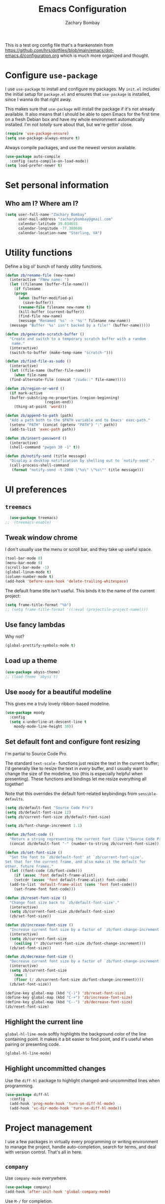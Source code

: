 #+TITLE: Emacs Configuration
#+AUTHOR: Zachary Bombay
#+EMAIL: zacharybombay@gmail.com
#+OPTIONS: toc:nil num:nil
This is a test org config file that's a frankenstein from
 https://github.com/hrs/dotfiles/blob/main/emacs/dot-emacs.d/configuration.org
which is much more organized and thought.

* Configure =use-package=

I use =use-package= to install and configure my packages. My =init.el= includes
the initial setup for =package.el= and ensures that =use-package= is installed,
since I wanna do that right away.

This makes sure that =use-package= will install the package if it's not already
available. It also means that I should be able to open Emacs for the first time
on a fresh Debian box and have my whole environment automatically installed. I'm
not /totally/ sure about that, but we're gettin' close.

#+begin_src emacs-lisp
  (require 'use-package-ensure)
  (setq use-package-always-ensure t)
#+end_src

Always compile packages, and use the newest version available.

#+begin_src emacs-lisp
  (use-package auto-compile
    :config (auto-compile-on-load-mode))
  (setq load-prefer-newer t)
#+end_src

* Set personal information

** Who am I? Where am I?

#+begin_src emacs-lisp
  (setq user-full-name "Zachary Bombay"
        user-mail-address "zacharybombay@gmail.com"
        calendar-latitude 39.034655
        calendar-longitude -77.380606
        calendar-location-name "Sterling, VA")
#+end_src

# * Add =resources= to =load-path=

# #+begin_src emacs-lisp
#   (add-to-list 'load-path "~/.emacs.d/resources/")
# #+end_src

* Utility functions

Define a big ol' bunch of handy utility functions.

#+begin_src emacs-lisp
  (defun zb/rename-file (new-name)
    (interactive "FNew name: ")
    (let ((filename (buffer-file-name)))
      (if filename
	  (progn
	    (when (buffer-modified-p)
	      (save-buffer))
	    (rename-file filename new-name t)
	    (kill-buffer (current-buffer))
	    (find-file new-name)
	    (message "Renamed '%s' -> '%s'" filename new-name))
	(message "Buffer '%s' isn't backed by a file!" (buffer-name)))))

  (defun zb/generate-scratch-buffer ()
    "Create and switch to a temporary scratch buffer with a random
	 name."
    (interactive)
    (switch-to-buffer (make-temp-name "scratch-")))

  (defun zb/find-file-as-sudo ()
    (interactive)
    (let ((file-name (buffer-file-name)))
      (when file-name
	(find-alternate-file (concat "/sudo::" file-name)))))

  (defun zb/region-or-word ()
    (if mark-active
	(buffer-substring-no-properties (region-beginning)
					(region-end))
      (thing-at-point 'word)))

  (defun zb/append-to-path (path)
    "Add a path both to the $PATH variable and to Emacs' exec-path."
    (setenv "PATH" (concat (getenv "PATH") ":" path))
    (add-to-list 'exec-path path))

  (defun zb/insert-password ()
    (interactive)
    (shell-command "pwgen 30 -1" t))

  (defun zb/notify-send (title message)
    "Display a desktop notification by shelling out to `notify-send'."
    (call-process-shell-command
     (format "notify-send -t 2000 \"%s\" \"%s\"" title message)))
#+end_src

* UI preferences
** =treemacs=
#+begin_src emacs-lisp
  (use-package treemacs)
;;  (treemacs-enable)
#+end_src
** Tweak window chrome

I don't usually use the menu or scroll bar, and they take up useful space.

#+begin_src emacs-lisp
  (tool-bar-mode 0)
  (menu-bar-mode 0)
  (scroll-bar-mode -1)
  (global-linum-mode t)
  (column-number-mode t)
  (add-hook 'before-save-hook 'delete-trailing-whitespace)
#+end_src

The default frame title isn't useful. This binds it to the name of the current
project:

#+begin_src emacs-lisp
  (setq frame-title-format "%b")
  ;; (setq frame-title-format '((:eval (projectile-project-name))))
#+end_src

** Use fancy lambdas

Why not?

#+begin_src emacs-lisp
  (global-prettify-symbols-mode t)
#+end_src

** Load up a theme
#+begin_src emacs-lisp
  (use-package abyss-theme)
  ;; (load-theme 'abyss t)
#+end_src

    # abyss-theme
    # underwater-theme
    # challenger-deep-theme
    # cyberpunk-theme
    # dakrone-theme
    # dracula-theme
    # espresso-theme
    # exotica-theme

** Use =moody= for a beautiful modeline

This gives me a truly lovely ribbon-based modeline.

#+begin_src emacs-lisp
    (use-package moody
      :config
      (setq x-underline-at-descent-line t
	    moody-mode-line-height 30))
#+end_src

** Set default font and configure font resizing

I'm partial to Source Code Pro.

The standard =text-scale-= functions just resize the text in the current buffer;
I'd generally like to resize the text in /every/ buffer, and I usually want to
change the size of the modeline, too (this is especially helpful when
presenting). These functions and bindings let me resize everything all together!

Note that this overrides the default font-related keybindings from
=sensible-defaults=.

#+begin_src emacs-lisp
  (setq zb/default-font "Source Code Pro")
  (setq zb/default-font-size 12)
  (setq zb/current-font-size zb/default-font-size)

  (setq zb/font-change-increment 1.1)

  (defun zb/font-code ()
    "Return a string representing the current font (like \"Source Code Pro-14\")."
    (concat zb/default-font "-" (number-to-string zb/current-font-size)))

  (defun zb/set-font-size ()
    "Set the font to `zb/default-font' at `zb/current-font-size'.
  Set that for the current frame, and also make it the default for
  other, future frames."
    (let ((font-code (zb/font-code)))
      (if (assoc 'font default-frame-alist)
	  (setcdr (assoc 'font default-frame-alist) font-code)
	(add-to-list 'default-frame-alist (cons 'font font-code)))
      (set-frame-font font-code)))

  (defun zb/reset-font-size ()
    "Change font size back to `zb/default-font-size'."
    (interactive)
    (setq zb/current-font-size zb/default-font-size)
    (zb/set-font-size))

  (defun zb/increase-font-size ()
    "Increase current font size by a factor of `zb/font-change-increment'."
    (interactive)
    (setq zb/current-font-size
	  (ceiling (* zb/current-font-size zb/font-change-increment)))
    (zb/set-font-size))

  (defun zb/decrease-font-size ()
    "Decrease current font size by a factor of `zb/font-change-increment', down to a minimum size of 1."
    (interactive)
    (setq zb/current-font-size
	  (max 1
	  (floor (/ zb/current-font-size zb/font-change-increment))))
    (zb/set-font-size))

  (define-key global-map (kbd "C-)") 'zb/reset-font-size)
  (define-key global-map (kbd "C-+") 'zb/increase-font-size)
  (define-key global-map (kbd "C--") 'zb/decrease-font-size)
  (zb/reset-font-size)
#+end_src

** Highlight the current line

=global-hl-line-mode= softly highlights the background color of the line
containing point. It makes it a bit easier to find point, and it's useful when
pairing or presenting code.

#+begin_src emacs-lisp
  (global-hl-line-mode)
#+end_src

** Highlight uncommitted changes

Use the =diff-hl= package to highlight changed-and-uncommitted lines when
programming.

#+begin_src emacs-lisp
  (use-package diff-hl
    :config
    (add-hook 'prog-mode-hook 'turn-on-diff-hl-mode)
    (add-hook 'vc-dir-mode-hook 'turn-on-diff-hl-mode))
#+end_src

* Project management

I use a few packages in virtually every programming or writing environment to
manage the project, handle auto-completion, search for terms, and deal with
version control. That's all in here.

# ** =ag=

# Install =ag= to provide search within projects (usually through
# =projectile-ag=).

# #+begin_src emacs-lisp
#   (use-package ag)
# #+end_src

** =company=

Use =company-mode= everywhere.

#+begin_src emacs-lisp
  (use-package company)
  (add-hook 'after-init-hook 'global-company-mode)
#+end_src

Use =M-/= for completion.

#+begin_src emacs-lisp
  (global-set-key (kbd "M-/") 'company-complete-common)
#+end_src

# ** =dumb-jump=

# The =dumb-jump= package works well enough in a [[https://github.com/jacktasia/dumb-jump#supported-languages][ton of environments]], and it
# doesn't require any additional setup. I've bound its most useful command to
# =M-.=.

# #+begin_src emacs-lisp
#   (use-package dumb-jump
#     :config
#     (define-key evil-normal-state-map (kbd "M-.") 'dumb-jump-go)
#     (setq dumb-jump-selector 'ivy))
# #+end_src

** =flycheck=

I'd like to enable flycheck all kinds of places.

#+begin_src emacs-lisp
  (use-package let-alist)
  (use-package flycheck
    :hook ruby-mode)
#+end_src

** =magit=

I use =magit= to handle version control. It's lovely, but I tweak a few things:

- I bring up the status menu with =C-x g=.
- Use =evil= keybindings with =magit=.
- The default behavior of =magit= is to ask before pushing. I haven't had any
  problems with accidentally pushing, so I'd rather not confirm that every time.
- Per [[http://tbaggery.com/2008/04/19/a-note-about-git-commit-messages.html][tpope's suggestions]], highlight commit text in the summary line that goes
  beyond 50 characters.
- I'd like to start in the insert state when writing a commit message.

#+begin_src emacs-lisp
  (use-package magit
    :bind
    ("C-x g" . magit-status)

    :config
    (use-package with-editor)

    (setq magit-push-always-verify nil
	  git-commit-summary-max-length 50))
#+end_src

# I've been playing around with the newly-released =forge= for managing GitHub PRs
# and issues. Seems slick so far.

# #+begin_src emacs-lisp
#   (use-package ghub)
#   (use-package forge)
# #+end_src

I'm also partial to =git-timemachine=, which lets you quickly page through the
history of a file.

#+begin_src emacs-lisp
  (use-package git-timemachine)
#+end_src

** =projectile=

Projectile's default binding of =projectile-ag= to =C-c p s s= is clunky enough
that I rarely use it (and forget it when I need it). This binds it to the
easier-to-type =C-c v= to useful searches.

Bind =C-p= to fuzzy-finding files in the current project. We also need to
explicitly set that in a few other modes.

I use =ivy= as my completion system.

When I visit a project with =projectile-switch-project=, the default action is
to search for a file in that project. I'd rather just open up the top-level
directory of the project in =dired= and find (or create) new files from there.

I'd like to /always/ be able to recursively fuzzy-search for files, not just
when I'm in a Projectile-defined project. I use the current directory as a
project root (if I'm not in a "real" project).

#+begin_src emacs-lisp
  (use-package projectile
    :bind
    ("C-c v" . projectile-ag)

    :config
    (define-key projectile-mode-map (kbd "C-c p") 'projectile-command-map)

    (setq projectile-completion-system 'ivy
	  projectile-switch-project-action 'projectile-dired
	  projectile-require-project-root nil))
#+end_src

# ** =restclient=

# #+begin_src emacs-lisp
#   (use-package restclient)
#   (use-package company-restclient
#     :config
#     (add-to-list 'company-backends 'company-restclient))
# #+end_src

# ** =undo-tree=

# I like tree-based undo management. I only rarely need it, but when I do, oh boy.

# #+begin_src emacs-lisp
#   (use-package undo-tree)
# #+end_src

* Programming environments

I like shallow indentation, but tabs are displayed as 8 characters by default.
This reduces that.

#+begin_src emacs-lisp
  (setq-default tab-width 2)
#+end_src

Treating terms in CamelCase symbols as separate words makes editing a little
easier for me, so I like to use =subword-mode= everywhere.

#+begin_src emacs-lisp
  (use-package subword
    :config (global-subword-mode 1))
#+end_src

Compilation output goes to the =*compilation*= buffer. I rarely have that window
selected, so the compilation output disappears past the bottom of the window.
This automatically scrolls the compilation window so I can always see the
output.

#+begin_src emacs-lisp
  (setq compilation-scroll-output t)
#+end_src

I use =eglot= as my LSP client.

#+begin_src emacs-lisp
  (use-package eglot)
#+end_src

# ** Coq

# I use =company-coq-mode=, which really helps make Proof General a more useful IDE.

# #+begin_src emacs-lisp
#   (use-package company-coq)
# #+end_src

# I bind the right and left arrow keys to evaluating and retracting the next and
# previous statements. This is more convenient than the default bindings of =C-c
# C-n= and =C-c C-u=.

# I also like to disable =abbrev-mode=; it has a ton of abbreviations for Coq, but
# they've always been unpleasant surprises for me.

# #+begin_src emacs-lisp
#   (add-hook 'coq-mode-hook
#             (lambda ()
#               (company-coq-mode)
#               (evil-define-key 'normal coq-mode-map (kbd "<down>") 'proof-assert-next-command-interactive)
#               (evil-define-key 'normal coq-mode-map (kbd "<up>") 'proof-undo-last-successful-command)
#               (evil-define-key 'normal coq-mode-map (kbd "<return>") 'company-coq-proof-goto-point)
#               (abbrev-mode 0)))
# #+end_src

# The default Proof General layout stacks the code, goal, and response buffers on
# top of each other. I like to keep my code on one side and my goal and response
# buffers on the other.

# #+begin_src emacs-lisp
#   (setq proof-three-window-mode-policy 'hybrid)
# #+end_src

# Don't move point when asserting and undoing proof commands.

# #+begin_src emacs-lisp
#   (setq proof-follow-mode 'ignore)
# #+end_src

# The Proof General splash screen's pretty cute, but I don't need to see it every
# time.

# #+begin_src emacs-lisp
#   (setq proof-splash-enable nil)
# #+end_src

# Proof General usually evaluates each comment individually. In literate programs,
# this can result in evaluating a /ton/ of comments. This evaluates a series of
# consecutive comments as a single comment.

# #+begin_src emacs-lisp
#   (setq proof-script-fly-past-comments t)
# #+end_src

** CSS, Sass, and Less

Indent by 2 spaces.

#+begin_src emacs-lisp
  (use-package css-mode
    :config
    (setq css-indent-offset 2))
#+end_src

Don't compile the current SCSS file every time I save.

#+begin_src emacs-lisp
  (use-package scss-mode
    :config
    (setq scss-compile-at-save nil))
#+end_src

Install Less.

#+begin_src emacs-lisp
  (use-package less-css-mode)
#+end_src

** Golang

Install =go-mode= and related packages:

#+begin_src emacs-lisp
  (use-package go-mode)
  (use-package go-errcheck)
  (use-package company-go)
#+end_src

Define my =$GOPATH= and tell Emacs where to find the Go binaries.

#+begin_src emacs-lisp
  (setenv "GOPATH" "/home/zach/code/go")
  (zb/append-to-path (concat (getenv "GOPATH") "/bin"))
#+end_src

Run =goimports= on every file when saving, which formats the file and
automatically updates the list of imports. This requires that the =goimports=
binary be installed.

#+begin_src emacs-lisp
  (setq gofmt-command "goimports")
  (add-hook 'before-save-hook 'gofmt-before-save)
#+end_src

When I open a Go file,

- Start up =company-mode= with the Go backend. This requires that the =gocode=
  binary is installed,
- Redefine the default =compile= command to something Go-specific, and
- Enable =flycheck=.

#+begin_src emacs-lisp
  (add-hook 'go-mode-hook
            (lambda ()
              (set (make-local-variable 'company-backends)
                   '(company-go))
              (company-mode)
              (if (not (string-match "go" compile-command))
                  (set (make-local-variable 'compile-command)
                       "go build -v && go test -v && go vet"))
              (flycheck-mode)))
#+end_src

# ** Haml and Slim

# Install the Haml and Slim packages.

# #+begin_src emacs-lisp
#   (use-package haml-mode)
#   (use-package slim-mode)
# #+end_src

** Haskell

#+begin_src emacs-lisp
  (use-package haskell-mode)
#+end_src

Enable =haskell-doc-mode=, which displays the type signature of a function, and
use smart indentation.

#+begin_src emacs-lisp
  (add-hook 'haskell-mode-hook
            (lambda ()
              (haskell-doc-mode)
              (turn-on-haskell-indent)))
#+end_src

#+begin_src emacs-lisp
  (zb/append-to-path "~/.cabal/bin")
#+end_src

** JavaScript and CoffeeScript

Install =coffee-mode= from editing CoffeeScript code.

#+begin_src emacs-lisp
  (use-package coffee-mode)
#+end_src

Indent everything by 2 spaces.

#+begin_src emacs-lisp
  (setq js-indent-level 2)

  (add-hook 'coffee-mode-hook
            (lambda ()
              (yas-minor-mode 1)
              (setq coffee-tab-width 2)))
#+end_src

** Lisps

# *** Racket

# #+begin_src emacs-lisp
#   (use-package racket-mode)
# #+end_src

# [[https://docs.racket-lang.org/pollen/][Pollen]] uses a lozenge ◊ to mark preprocessor commands (like defining and
# dereferencing variables). That's awkward to type, so this lets me hit =M-^= to
# insert one.

# #+begin_src emacs-lisp
#   (defun zb/insert-lozenge ()
#     (interactive)
#     (insert "◊"))

#   (define-key racket-mode-map (kbd "M-^") 'zb/insert-lozenge)
# #+end_src

*** All Lisps

I like to use =paredit= in Lisp modes to balance parentheses (and more!).

#+begin_src emacs-lisp
  (use-package paredit)
#+end_src

=rainbow-delimiters= is convenient for coloring matching parentheses.

#+begin_src emacs-lisp
  (use-package rainbow-delimiters)
#+end_src

All the lisps have some shared features, so we want to do the same things for
all of them. That includes using =paredit=, =rainbow-delimiters=, and
highlighting the whole expression when point is on a parenthesis.

#+begin_src emacs-lisp
  (setq lispy-mode-hooks
        '(clojure-mode-hook
          emacs-lisp-mode-hook
          lisp-mode-hook
          scheme-mode-hook))

  (dolist (hook lispy-mode-hooks)
    (add-hook hook (lambda ()
                     (setq show-paren-style 'expression)
                     (paredit-mode)
                     (rainbow-delimiters-mode))))
#+end_src

If I'm writing in Emacs lisp I'd like to use =eldoc-mode= to display
documentation.

#+begin_src emacs-lisp
  (use-package eldoc
    :config
    (add-hook 'emacs-lisp-mode-hook 'eldoc-mode))
#+end_src

I also like using =flycheck-package= to ensure that my Elisp packages are
correctly formatted.

#+begin_src emacs-lisp
  (use-package flycheck-package)

  (eval-after-load 'flycheck
    '(flycheck-package-setup))
#+end_src

# ** OCaml

# Use =tuareg-mode= for editing OCaml.

# #+begin_src emacs-lisp
#   (use-package tuareg
#     :config
#     (electric-indent-mode 0))
# #+end_src

# Configure Merlin. This also requires installing the Merlin package through OPAM
# with =opam install merlin=.

# #+begin_src emacs-lisp
#   (use-package merlin
#     :config
#     (add-hook 'tuareg-mode-hook 'merlin-mode t)

#     (with-eval-after-load 'company
#       (add-to-list 'company-backends 'merlin-company-backend))
#     (add-hook 'merlin-mode-hook 'company-mode))
# #+end_src

** Python

#+begin_src emacs-lisp
  (use-package python-mode)
#+end_src

Add =~/.local/bin= to load path. That's where =virtualenv= is installed, and
we'll need that for =jedi=.

#+begin_src emacs-lisp
  (zb/append-to-path "~/.local/bin")
#+end_src

Enable =elpy=. This provides automatic indentation, auto-completion, syntax
checking, etc.

#+begin_src emacs-lisp
  (use-package elpy)
  (elpy-enable)
#+end_src

Use =flycheck= for syntax checking:

#+begin_src emacs-lisp
  (add-hook 'elpy-mode-hook 'flycheck-mode)
#+end_src

# Use =blacken= to quickly format other people's Python scripts into something
# that resembles PEP8 standards (I'm looking at you, Bill)

# #+begin_src emacs-lisp
#   (use-package blacken)
#   (blacken-enable)
# #+end_src


Format code according to PEP8 on save:

#+begin_src emacs-lisp
  (use-package py-autopep8)
  (require 'py-autopep8)
  (add-hook 'elpy-mode-hook 'py-autopep8-enable-on-save)
#+end_src

Configure Jedi along with the associated =company= mode:

#+begin_src emacs-lisp
  (use-package company-jedi)
  (add-to-list 'company-backends 'company-jedi)

  (add-hook 'python-mode-hook 'jedi:setup)
  (setq jedi:complete-on-dot t)
#+end_src



** Rust

Use =rust-mode= to edit Rust code.

Run =rustfmt= automatically when saving a file.

#+begin_src emacs-lisp
  (use-package rust-mode
    :config
    (zb/append-to-path "~/.cargo/bin")
    (setq rust-format-on-save t))
#+end_src

** =sh=

Indent with 2 spaces.

#+begin_src emacs-lisp
  (add-hook 'sh-mode-hook
            (lambda ()
              (setq sh-basic-offset 2
                    sh-indentation 2)))
#+end_src

# ** Scala

# Ensure that =scala-mode= and =sbt-mode= are installed.

# #+begin_src emacs-lisp
#   (use-package scala-mode
#     :interpreter
#     ("scala" . scala-mode))
#   (use-package sbt-mode)
# #+end_src

# Don't show the startup message with launching ENSIME:

# #+begin_src emacs-lisp
#   (setq ensime-startup-notification nil)
# #+end_src

# Bind a few keys to common operations:

# #+begin_src emacs-lisp
#   (evil-define-key 'normal ensime-mode-map (kbd "C-t") 'ensime-type-at-point)
#   (evil-define-key 'normal ensime-mode-map (kbd "M-.") 'ensime-edit-definition)
# #+end_src

# ** Terraform

# Install =terraform-mode=.

# #+begin_src emacs-lisp
#   (use-package terraform-mode)
#   (use-package company-terraform)
# #+end_src

# ** =web-mode=

# #+begin_src emacs-lisp
#   (use-package web-mode
#     :config
#     (setq web-mode-markup-indent-offset 2
#           web-mode-css-indent-offset 2
#           web-mode-code-indent-offset 2
#           web-mode-indent-style 2))
# #+end_src

# I'd like to see colors with =rainbow-mode=, so we'll need to install that, too:

# #+begin_src emacs-lisp
#   (use-package rainbow-mode
#     :hook web-mode)
# #+end_src

# Use =web-mode= with embedded Ruby files, regular HTML, and PHP.

# #+begin_src emacs-lisp
#   (zb/add-auto-mode
#    'web-mode
#    "\\.erb$"
#    "\\.html$"
#    "\\.php$"
#    "\\.rhtml$")
# #+end_src

** YAML

#+begin_src emacs-lisp
  (use-package yaml-mode)
#+end_src

* Terminal

# I use =multi-term= to manage my shell sessions. It's bound to =C-c t=.

# #+begin_src emacs-lisp
#   (use-package multi-term)
#   (global-set-key (kbd "C-c t") 'multi-term)
# #+end_src

# Use a login =bash= shell:

# #+begin_src emacs-lisp
#   (setq multi-term-program-switches "--login")
# #+end_src

I add a bunch of hooks to =term-mode=:

- I'd like links (URLs, etc) to be clickable.
- Yanking in =term-mode= doesn't quite work. The text from the paste appears in
  the buffer but isn't sent to the shell process. This correctly binds =C-y= and
  middle-click to yank the way we'd expect.
- I bind =M-o= to quickly change windows. I'd like that in terminals, too.
- I don't want to perform =yasnippet= expansion when tab-completing.

#+begin_src emacs-lisp
  (defun zb/term-paste (&optional string)
    (interactive)
    (process-send-string
     (get-buffer-process (current-buffer))
     (if string string (current-kill 0))))

  (add-hook 'term-mode-hook
            (lambda ()
              (goto-address-mode)
              (define-key term-raw-map (kbd "C-y") 'zb/term-paste)
              (define-key term-raw-map (kbd "<mouse-2>") 'zb/term-paste)
              (define-key term-raw-map (kbd "M-o") 'other-window)
              (setq yas-dont-activate t)))
#+end_src

* Publishing and task management with Org-mode


I'd like the initial scratch buffer to be in Org:

#+begin_src emacs-lisp
  (setq initial-major-mode 'org-mode)
#+end_src

** Display preferences

I like to see an outline of pretty bullets instead of a list of asterisks.

#+begin_src emacs-lisp
  (use-package org-bullets
    :init
    (add-hook 'org-mode-hook 'org-bullets-mode))
#+end_src

I like seeing a little downward-pointing arrow instead of the usual ellipsis
(=...=) that org displays when there's stuff under a header.

#+begin_src emacs-lisp
  (setq org-ellipsis "⤵")
#+end_src

Use syntax highlighting in source blocks while editing.

#+begin_src emacs-lisp
  (setq org-src-fontify-natively t)
#+end_src

Make TAB act as if it were issued in a buffer of the language's major mode.

#+begin_src emacs-lisp
  (setq org-src-tab-acts-natively t)
#+end_src

When editing a code snippet, use the current window rather than popping open a
new one (which shows the same information).

#+begin_src emacs-lisp
  (setq org-src-window-setup 'current-window)
#+end_src

Quickly insert a block of elisp:

#+begin_src emacs-lisp
  (add-to-list 'org-structure-template-alist
               '("el" . "src emacs-lisp"))
#+end_src

Don't indent newly expanded blocks, even if they're under a heading.

#+begin_src emacs-lisp
  (setq org-adapt-indentation nil)
#+end_src

** Task management and agenda views

Store my org files in =~/documents/org=, maintain an inbox in Dropbox, define
the location of an index file (my main todo list), and archive finished tasks in
=~/documents/org/archive.org=.

#+begin_src emacs-lisp
  (setq org-directory "~/Documents/org")

  (defun org-file-path (filename)
    "Return the absolute address of an org file, given its relative name."
    (concat (file-name-as-directory org-directory) filename))

  (setq org-inbox-file "~/sync/Dropbox/inbox.org")
  (setq org-index-file (org-file-path "index.org"))
  (setq org-archive-location
        (concat (org-file-path "archive.org") "::* From %s"))
#+end_src

I use [[http://agiletortoise.com/drafts/][Drafts]] to create new tasks, format them according to a template, and
append them to an "inbox.org" file in my Dropbox. This function lets me import
them easily from that inbox file to my index.

#+begin_src emacs-lisp
  (defun zb/copy-tasks-from-inbox ()
    (when (file-exists-p org-inbox-file)
      (save-excursion
        (find-file org-index-file)
        (goto-char (point-max))
        (insert-file-contents org-inbox-file)
        (delete-file org-inbox-file))))
#+end_src

I store most of my personal tasks in my index and maintain a separate file for
work-related tasks, so I'd like to derive my agenda from those files. I've also
got some annual OKRs in =goals.org=.

I also keep a schedule in =events.org=. Plus some recurring events in,
reasonably, a =recurring-events.org= file. Those are (mostly) structured as
=org-habit= items so they can recur according to a schedule.

#+begin_src emacs-lisp
  (setq org-agenda-files (list org-index-file
                               (org-file-path "events.org")
                               (org-file-path "goals.org")
                               (org-file-path "recurring-events.org")
                               (org-file-path "work.org")))
#+end_src

Hitting =C-c C-x C-s= will mark a todo as done and move it to an appropriate
place in the archive.

#+begin_src emacs-lisp
  (defun zb/mark-done-and-archive ()
    "Mark the state of an org-mode item as DONE and archive it."
    (interactive)
    (org-todo 'done)
    (org-archive-subtree))

  (define-key org-mode-map (kbd "C-c C-x C-s") 'zb/mark-done-and-archive)
#+end_src

Record the time that a todo was archived.

#+begin_src emacs-lisp
  (setq org-log-done 'time)
#+end_src

Ensure that a task can't be marked as done if it contains unfinished subtasks or
checklist items. This is handy for organizing "blocking" tasks hierarchically.

#+begin_src emacs-lisp
  (setq org-enforce-todo-dependencies t)
  (setq org-enforce-todo-checkbox-dependencies t)
#+end_src

Begin weeks /today/, not on the last Monday.

#+begin_src emacs-lisp
  (setq org-agenda-start-on-weekday nil)
#+end_src

# Hide the category prefix from tasks. In practice, I've usually only got one or
# two files of tasks, so prefixing tasks with the file they're stored in is mostly
# redundant.

# #+begin_src emacs-lisp
#   (setq org-agenda-prefix-format '((agenda . " %i %?-12t% s")
#                                    (todo . " %i ")
#                                    (tags . " %i ")
#                                    (search . " %i ")))
# #+end_src

I use =org=habit= to schedule recurring events and reminders for myself.

#+begin_src emacs-lisp
  (require 'org-habit)
#+end_src

# Don't show the =org-habit= consistency graph. I don't actually find it
# motivating, personally, and it kinda visually fills up my agenda. There's no
# provided way to disable the graph, as far as I can tell, so I've just redefined
# the function to do nothing.

# #+begin_src emacs-lisp
#   (defun org-habit-build-graph (habit starting current ending)
#     "                             ")
#   (setq org-habit-graph-column 60)
# #+end_src

I've got some custom agenda views that I use to visualize what I'm working on.

The "Personal agenda" view is a bit complicated; it displays:

1. My agenda for the next few days, including any recurring habits or scheduled
   events,
2. All the other, not-high-priority non-habit TODO items,
3. All the PENDING tasks, which are awaiting a response from someone else but
   still require my attention (I might need to ping someone, say), and
4. All the BLOCKED tasks, which are pending other tasks (but might be worth
   keeping an eye on anyway).

I effectively use the "A" priority to decide where I want to focus my attention
on a given day (I'll assign those priorities the night before, if I'm really on
top of things), so displaying them at the top makes sense.

A lot of this is based on [[https://blog.aaronbieber.com/2016/09/24/an-agenda-for-life-with-org-mode.html][Aaron Bieber's agenda configuration]], including the
=skip-subtree-if-priority= and =skip-subtree-if-habit= functions, which I've
shamelessly stolen and re-prefixed.

#+begin_src emacs-lisp
  (defun zb/org-skip-subtree-if-priority (priority)
    "Skip an agenda subtree if it has a priority of PRIORITY.

  PRIORITY may be one of the characters ?A, ?B, or ?C."
    (let ((subtree-end (save-excursion (org-end-of-subtree t)))
          (pri-value (* 1000 (- org-lowest-priority priority)))
          (pri-current (org-get-priority (thing-at-point 'line t))))
      (if (= pri-value pri-current)
          subtree-end
        nil)))

  (defun zb/org-skip-subtree-if-habit ()
    "Skip an agenda entry if it has a STYLE property equal to \"habit\"."
    (let ((subtree-end (save-excursion (org-end-of-subtree t))))
      (if (string= (org-entry-get nil "STYLE") "habit")
          subtree-end
        nil)))

  (setq org-agenda-custom-commands
        '(("p" "Personal agenda"
           ((agenda "")
            (todo "TODO"
                  ((org-agenda-skip-function '(or (zb/org-skip-subtree-if-priority ?A)
                                                  (zb/org-skip-subtree-if-habit)))
                   (org-agenda-overriding-header "Other tasks:")))
            (todo "PENDING"
                  ((org-agenda-skip-function '(zb/org-skip-subtree-if-priority ?A))
                   (org-agenda-overriding-header "Pending:")))
            (todo "BLOCKED"
                  ((org-agenda-skip-function '(zb/org-skip-subtree-if-priority ?A))
                   (org-agenda-overriding-header "Blocked:")))))))
#+end_src

# ;;;;;;;;;;;;;;;;;;;;;;;;;;;;;;;;;;;
# ;; Org-Mode tweaks
# ;;;;;;;;;;;;;;;;;;;;;;;;;;;;;;;;;;;
# (setq org-todo-keywords
#       '((sequence "TODO(t)" "|" "DONE(d)")
#         (sequence "WAITING(w)" "CANCELED(c)")
# 	(sequence "ACTIVE(a)")))
# (setq org-todo-keyword-faces
#       '(("ACTIVE" . (:foreground "yellow")) ("WAITING" . (:foreground "cyan")) ("CANCELED" . (:foreground "purple" :weight bold))))


# ;; Bind Org Capture to C-c c
# (global-set-key "\C-cc" 'org-capture)

# ;; (setq org-default-notes-file (concat "~/Nextcloud/GTD/inbox.org"))
# ;; (add-to-list 'org-capture-templates
# ;;              '("t" "To Do"  entry
# ;;                (file "~/Nextcloud/GTD/inbox.org")
# ;;                "* TODO %?" :empty-lines 1))

# ;; (add-to-list 'org-capture-templates
#              ;; '("w" "Work-related Task"  entry
#              ;;   (file "~/Nextcloud/GTD/work.org")
#              ;;   "* TODO %?" :empty-lines 1))


I consult my agenda pretty often, so I bind =C-c d= to open it a it faster. This
also copies any files I've sent through Drafts into my index file before
displaying the index, so they'll be in the agenda view, too.

#+begin_src emacs-lisp
  (defun zb/dashboard ()
    (interactive)
    (zb/copy-tasks-from-inbox)
    (find-file org-index-file)
    (org-agenda nil "p"))

  (global-set-key (kbd "C-c d") 'zb/dashboard)
#+end_src

*** Capturing tasks

Define a few common tasks as capture templates. Specifically, I frequently:

- Record ideas for future blog posts in =~/Documents/notes/blog-ideas.org=,
- Maintain a todo list in =~/Documents/org/index.org=.
- Convert emails into todos to maintain an empty inbox.

#+begin_src emacs-lisp
  (setq org-capture-templates
        '(("b" "Blog idea"
           entry
           (file "~/Documents/notes/blog-ideas.org")
           "* %?\n")

          ("c" "Contact"
           entry
           (file "~/Documents/contacts.org")
           "* %(org-contacts-template-name)
  :PROPERTIES:
  :ADDRESS: %^{123 Fake St., City, ST 12345}
  :PHONE: %^{555-555-5555}
  :EMAIL: %(org-contacts-template-email)
  :NOTE: %^{note}
  :END:")

          ("d" "Delivery" entry
           (file+headline "~/Documents/org/events.org" "Deliveries")
           "** %?\n   SCHEDULED: %t\n")

          ("e" "Email" entry
           (file+headline org-index-file "Inbox")
           "* TODO %?\n\n%a\n\n")

          ("f" "Finished book"
           table-line (file "~/Documents/notes/books-read.org")
           "| %^{Title} | %^{Author} | %u |")

          ("s" "Subscribe to an RSS feed"
           plain
           (file "~/Documents/rss-feeds.org")
           "*** [[%^{Feed URL}][%^{Feed name}]]")

          ("t" "Todo"
           entry
           (file+headline org-index-file "Inbox")
           "* TODO %?\n:PROPERTIES:\nCREATED: %u\n:END:\n")))
#+end_src

Refiling according to the document's hierarchy.

#+begin_src emacs-lisp
  (setq org-refile-use-outline-path t)
  (setq org-outline-path-complete-in-steps nil)
#+end_src

*** Keybindings

Bind a few handy keys.

#+begin_src emacs-lisp
  (define-key global-map "\C-cl" 'org-store-link)
  (define-key global-map "\C-ca" 'org-agenda)
  (define-key global-map "\C-cc" 'org-capture)
#+end_src

Hit =C-c i= to quickly open up my todo list.

#+begin_src emacs-lisp
  (defun zb/open-index-file ()
    "Open the master org TODO list."
    (interactive)
    (zb/copy-tasks-from-inbox)
    (find-file org-index-file)
    (flycheck-mode -1)
    (end-of-buffer))

  (global-set-key (kbd "C-c i") 'zb/open-index-file)
#+end_src

Hit =M-n= to quickly open up a capture template for a new todo.

#+begin_src emacs-lisp
  (defun org-capture-todo ()
    (interactive)
    (org-capture :keys "t"))

  (global-set-key (kbd "M-n") 'org-capture-todo)
  (add-hook 'gfm-mode-hook
            (lambda () (local-set-key (kbd "M-n") 'org-capture-todo)))
  (add-hook 'haskell-mode-hook
            (lambda () (local-set-key (kbd "M-n") 'org-capture-todo)))
#+end_src

Hit =C-c w= to quickly open up my work todo list.

#+begin_src emacs-lisp
  (defun zb/open-work-file ()
    "Open the work TODO list."
    (interactive)
    (find-file (org-file-path "work.org"))
    (flycheck-mode -1)
    (end-of-buffer))

  (global-set-key (kbd "C-c w") 'zb/open-work-file)
#+end_src

** Exporting

Allow export to markdown and beamer (for presentations).

#+begin_src emacs-lisp
  (require 'ox-md)
  (require 'ox-beamer)
#+end_src

# Allow =babel= to evaluate Emacs lisp, Ruby, =ditaa=, Graphviz, or Gnuplot code.

# #+begin_src emacs-lisp
#   (use-package gnuplot)

#   (org-babel-do-load-languages
#    'org-babel-load-languages
#    '((emacs-lisp . t)
#      (dot . t)))
# #+end_src

Don't ask before evaluating code blocks.

#+begin_src emacs-lisp
  (setq org-confirm-babel-evaluate nil)
#+end_src

Use =htmlize= to ensure that exported code blocks use syntax highlighting.

#+begin_src emacs-lisp
  (use-package htmlize)
#+end_src

# Associate the "dot" language with the =graphviz-dot= major mode.

# #+begin_src emacs-lisp
#   (use-package graphviz-dot-mode)
#   (add-to-list 'org-src-lang-modes '("dot" . graphviz-dot))
# #+end_src

Translate regular ol' straight quotes to typographically-correct curly quotes
when exporting.

#+begin_src emacs-lisp
  (setq org-export-with-smart-quotes t)
#+end_src

**** Exporting to HTML

Don't include a footer with my contact and publishing information at the bottom
of every exported HTML document.

#+begin_src emacs-lisp
  (setq org-html-postamble nil)
#+end_src

Exporting to HTML and opening the results triggers =/usr/bin/sensible-browser=,
which checks the =$BROWSER= environment variable to choose the right browser.
I'd like to always use Firefox, so:

#+begin_src emacs-lisp
  (setq browse-url-browser-function 'browse-url-generic
        browse-url-generic-program "firefox")

  (setenv "BROWSER" "firefox")
#+end_src

**** Exporting to PDF

I want to produce PDFs with syntax highlighting in the code. The best way to do
that seems to be with the =minted= package, but that package shells out to
=pygments= to do the actual work. =pdflatex= usually disallows shell commands;
this enables that.

#+begin_src emacs-lisp
  (setq org-latex-pdf-process
        '("xelatex -shell-escape -interaction nonstopmode -output-directory %o %f"
          "xelatex -shell-escape -interaction nonstopmode -output-directory %o %f"
          "xelatex -shell-escape -interaction nonstopmode -output-directory %o %f"))
#+end_src

Include the =minted= package in all of my LaTeX exports.

#+begin_src emacs-lisp
  (add-to-list 'org-latex-packages-alist '("" "minted"))
  (setq org-latex-listings 'minted)
#+end_src

* TeX configuration

I rarely write LaTeX directly any more, but I often export through it with
org-mode, so I'm keeping them together.


# ;; TeX-engine options
# ;;   'xetex
# ;;   'xelatex
# ;;   'pdflatex

Always use =pdflatex= when compiling LaTeX documents. I don't really have any
use for DVIs.

#+begin_src emacs-lisp
  (setq TeX-PDF-mode t)
#+end_src

#+begin_src emacs-lisp
  (setq-default TeX-engine 'default)
  (setq TeX-parse-self t)
  ;; (latex-preview-pane-enable)
#+end_src

** Sciences Configuration
#+begin_src emacs-lisp
    (use-package auctex-lua)
    (use-package auctex-latexmk)
    (use-package textmate)
    (use-package cdlatex)
    (use-package latex-extra)
    (use-package latex-math-preview)
    (use-package latex-unicode-math-mode)
    (use-package ebib)
#+end_src


Enable a minor mode for dealing with math (it adds a few useful keybindings),
and always treat the current file as the "main" file. That's intentional, since
I'm usually actually in an org document.

#+begin_src emacs-lisp
  (add-hook 'LaTeX-mode-hook
            (lambda ()
              (LaTeX-math-mode)
              (setq TeX-master t)))
#+end_src

* Blogging

# I maintain a blog written in Jekyll. There are plenty of command-line tools to
# automate creating a new post, but staying in my editor minimizes friction and
# encourages me to write.

# This defines a =zb/new-blog-post= function, which prompts the user for a title
# and creates a new draft (with a slugged file name) in the blog's =_drafts/=
# directory. The new post includes appropriate YAML header information.

# This also defines =zb/publish-post= and =zb/unpublish-post=, which adjust the
# date in the YAML front matter and rename the file appropriately.

# #+begin_src emacs-lisp
# 	(defvar zb/jekyll-drafts-directory "/home/zb/Documents/blog/_drafts/")
# 	(defvar zb/jekyll-posts-directory "/home/zb/Documents/blog/_posts/")
# 	(defvar zb/jekyll-post-extension ".md")

# 	(defun zb/timestamp ()
# 		(format-time-string "%Y-%m-%d"))

# 	(defun zb/replace-whitespace-with-hyphens (s)
# 		(replace-regexp-in-string " " "-" s))

# 	(defun zb/replace-nonalphanumeric-with-whitespace (s)
# 		(replace-regexp-in-string "[^A-Za-z0-9 ]" " " s))


# 	(defun zb/replace-unusual-characters (title)
# 		"Remove quotes, downcase everything, and replace characters
# 	that aren't alphanumeric with hyphens."
# 		(zb/replace-whitespace-with-hyphens
# 		 (s-trim
# 			(downcase
# 			 (zb/replace-nonalphanumeric-with-whitespace
# 				(zb/remove-quotes title))))))

# 	(defun zb/slug-for (title)
# 		"Given a blog post title, return a convenient URL slug.
# 		 Downcase letters and remove special characters."
# 		(let ((slug (zb/replace-unusual-characters title)))
# 			(while (string-match "--" slug)
# 				(setq slug (replace-regexp-in-string "--" "-" slug)))
# 			slug))

# 	(defun zb/jekyll-yaml-template (title)
# 		"Return the YAML header information appropriate for a blog
# 		 post. Include the title, the current date, the post layout,
# 		 and an empty list of tags."
# 		(concat
# 		 "---\n"
# 		 "title: " title "\n"
# 		 "date:\n"
# 		 "layout: post\n"
# 		 "# pdf_file: " (zb/slug-for title) ".pdf\n"
# 		 "tags: []\n"
# 		 "---\n\n"))

# 	(defun zb/new-blog-post (title)
# 		"Create a new blog draft in Jekyll."
# 		(interactive "sPost title: ")
# 		(let ((post (concat zb/jekyll-drafts-directory
# 												(zb/slug-for title)
# 												zb/jekyll-post-extension)))
# 			(if (file-exists-p post)
# 					(find-file post)
# 				(find-file post)
# 				(insert (zb/jekyll-yaml-template title)))))

# 	(defun zb/jekyll-draft-p ()
# 		"Return true if the current buffer is a draft."
# 		(equal
# 		 (file-name-directory (buffer-file-name (current-buffer)))
# 		 zb/jekyll-drafts-directory))

# 	(defun zb/jekyll-published-p ()
# 		"Return true if the current buffer is a published post."
# 		(equal
# 		 (file-name-directory (buffer-file-name (current-buffer)))
# 		 zb/jekyll-posts-directory))

# 	(defun zb/publish-post ()
# 		"Move a draft post to the posts directory, rename it to include
# 	the date, reopen the new file, and insert the date in the YAML
# 	front matter."
# 		(interactive)
# 		(cond ((not (zb/jekyll-draft-p))
# 					 (message "This is not a draft post."))
# 					((buffer-modified-p)
# 					 (message "Can't publish post; buffer has modifications."))
# 					(t
# 					 (let ((filename
# 									(concat zb/jekyll-posts-directory
# 													(zb/timestamp) "-"
# 													(file-name-nondirectory
# 													 (buffer-file-name (current-buffer)))))
# 								 (old-point (point)))
# 						 (rename-file (buffer-file-name (current-buffer))
# 													filename)
# 						 (kill-buffer nil)
# 						 (find-file filename)
# 						 (set-window-point (selected-window) old-point)
# 						 (save-excursion
# 							 (beginning-of-buffer)
# 							 (replace-regexp "^date:$" (concat "date: " (zb/timestamp))))
# 						 (save-buffer)
# 						 (message "Published post!")))))

# 	(defun zb/unpublish-post ()
# 		"Move a published post to the drafts directory, rename it to
# 	exclude the date, reopen the new file, and remove the date in the
# 	YAML front matter."
# 		(interactive)
# 		(cond ((not (zb/jekyll-published-p))
# 					 (message "This is not a published post."))
# 					((buffer-modified-p)
# 					 (message "Can't publish post; buffer has modifications."))
# 					(t
# 					 (let ((filename
# 									(concat zb/jekyll-drafts-directory
# 													(substring
# 													 (file-name-nondirectory
# 														(buffer-file-name (current-buffer)))
# 													 11 nil)))
# 								 (old-point (point)))
# 						 (rename-file (buffer-file-name (current-buffer))
# 													filename)
# 						 (kill-buffer nil)
# 						 (find-file filename)
# 						 (set-window-point (selected-window) old-point)
# 						 (save-excursion
# 							 (beginning-of-buffer)
# 							 (replace-regexp "^date: [0-9][0-9][0-9][0-9]-[0-9][0-9]-[0-9][0-9]$" "date:"))
# 						 (save-buffer)
# 						 (message "Returned post to drafts!")))))
# #+end_src

# This selects and inserts a tag:

# #+begin_src emacs-lisp
#   (defun zb/existing-blog-tags ()
#     "Return a list of all the tags currently used in my blog."
#     (split-string (shell-command-to-string "cd ~/Documents/blog && rake tags")))

#   (defun zb/insert-blog-tag ()
#     "Prompt for one of the existing tags used in the blog and
#   insert it in the YAML front matter appropriately."
#     (interactive)
#     (save-excursion
#       (beginning-of-buffer)
#       (search-forward-regexp "^tags: \\[")
#       (insert
#        (ivy-completing-read "Insert tag: " (zb/existing-blog-tags))
#        (if (looking-at "\\]") "" ", ")))
#     (message "Tagged!"))
# #+end_src




# # ** Look up definitions in Webster 1913

# # I look up definitions by hitting =C-x w=, which shells out to =sdcv=. I've
# # loaded that with the (beautifully lyrical) 1913 edition of Webster's dictionary,
# # so these definitions are a lot of fun.

# # #+begin_src emacs-lisp
# #   (defun zb/dictionary-prompt ()
# #     (read-string
# #      (format "Word (%s): " (or (zb/region-or-word) ""))
# #      nil
# #      nil
# #      (zb/region-or-word)))

# #   (defun zb/dictionary-define-word ()
# #     (interactive)
# #     (let* ((word (zb/dictionary-prompt))
# #            (buffer-name (concat "Definition: " word)))
# #       (with-output-to-temp-buffer buffer-name
# #         (shell-command (format "sdcv -n %s" word) buffer-name))))

# #   (define-key global-map (kbd "C-x w") 'zb/dictionary-define-word)
# # #+end_src

# # ** Look up words in a thesaurus

# # Hitting =C-x s= searches for synonyms for the word at point.

# # #+begin_src emacs-lisp
# #   (use-package powerthesaurus
# #     :bind
# #     ("C-x s" . powerthesaurus-lookup-word-dwim))
# # #+end_src

# # ** Editing with Markdown

# # Because I can't always use =org=.

# # - Associate =.md= files with GitHub-flavored Markdown.
# # - Use =pandoc= to render the results.
# # - Leave the code block font unchanged.

# # #+begin_src emacs-lisp
# #   (use-package markdown-mode
# #     :commands gfm-mode

# #     :mode (("\\.md$" . gfm-mode))

# #     :config
# #     (setq markdown-command "pandoc --standalone --mathjax --from=markdown")
# #     (custom-set-faces
# #      '(markdown-code-face ((t nil)))))
# # #+end_src

# # ** Cycle between spacing alternatives

# # Successive calls to =cycle-spacing= rotate between changing the whitespace
# # around point to:

# # - A single space,
# # - No spaces, or
# # - The original spacing.

# # Binding this to =M-SPC= is strictly better than the original binding of
# # =just-one-space=.

# # #+begin_src emacs-lisp
# #   (global-set-key (kbd "M-SPC") 'cycle-spacing)
# # #+end_src

# # ** Enable region case modification

# # #+begin_src emacs-lisp
# #   (put 'downcase-region 'disabled nil)
# #   (put 'upcase-region 'disabled nil)
# # #+end_src

# # ** Quickly explore my "notes" directory with =deft=

# # #+begin_src emacs-lisp
# #   (use-package deft
# #     :bind ("C-c n" . deft)
# #     :commands (deft)
# #     :config

# #     (setq deft-directory "~/Documents/notes"
# #           deft-recursive t
# #           deft-use-filename-as-title t)

# #     (evil-set-initial-state 'deft-mode 'emacs))
# # #+end_src

# # * File management with =dired=

# # Hide dotfiles by default, but toggle their visibility with =.=.

# # #+begin_src emacs-lisp
# #   (use-package dired-hide-dotfiles
# #     :config
# #     (dired-hide-dotfiles-mode)
# #     (define-key dired-mode-map "." 'dired-hide-dotfiles-mode))
# # #+end_src

# # Open media with the appropriate programs.

# # #+begin_src emacs-lisp
# #   (use-package dired-open
# #     :config
# #     (setq dired-open-extensions
# #           '(("avi" . "mpv")
# #             ("cbr" . "comix")
# #             ("doc" . "abiword")
# #             ("docx" . "abiword")
# #             ("gif" . "ffplay")
# #             ("gnumeric" . "gnumeric")
# #             ("html" . "firefox")
# #             ("jpeg" . "s")
# #             ("jpg" . "s")
# #             ("mkv" . "mpv")
# #             ("mov" . "mpv")
# #             ("mp3" . "mpv")
# #             ("mp4" . "mpv")
# #             ("pdf" . "zathura")
# #             ("png" . "s")
# #             ("webm" . "mpv")
# #             ("xls" . "gnumeric")
# #             ("xlsx" . "gnumeric"))))
# # #+end_src

# # These are the switches that get passed to =ls= when =dired= gets a list of
# # files. We're using:

# # - =l=: Use the long listing format.
# # - =h=: Use human-readable sizes.
# # - =v=: Sort numbers naturally.
# # - =A=: Almost all. Doesn't include "=.=" or "=..=".


# # #+begin_src emacs-lisp
# #   (setq-default dired-listing-switches "-lhvA")
# #   (add-hook 'dired-mode-hook (lambda () (dired-hide-details-mode 1)))
# # #+end_src

# # Set up DWIM ("do what I mean") for =dired=. When I've got two =dired= windows
# # side-by-side, and I move or copy files in one window, this sets the default
# # location to the other window.

# # #+begin_src emacs-lisp
# #   (setq dired-dwim-target t)
# # #+end_src

# # Kill buffers of files/directories that are deleted in =dired=.

# # #+begin_src emacs-lisp
# #   (setq dired-clean-up-buffers-too t)
# # #+end_src

# # Always copy directories recursively instead of asking every time.

# # #+begin_src emacs-lisp
# #   (setq dired-recursive-copies 'always)
# # #+end_src

# # Ask before recursively /deleting/ a directory, though.

# # #+begin_src emacs-lisp
# #   (setq dired-recursive-deletes 'top)
# # #+end_src

# # Files are normally moved and copied synchronously. This is fine for small or
# # local files, but copying a large file or moving a file across a mounted network
# # drive blocks Emacs until the process is completed. Unacceptable!

# # This uses =emacs-async= to make =dired= perform actions asynchronously.

# # #+begin_src emacs-lisp
# #   (use-package async
# #     :config
# #     (dired-async-mode 1))
# # #+end_src

# # Use "j" and "k" to move around in =dired=.

# # #+begin_src emacs-lisp
# #   (evil-define-key 'normal dired-mode-map (kbd "j") 'dired-next-line)
# #   (evil-define-key 'normal dired-mode-map (kbd "k") 'dired-previous-line)
# # #+end_src

# # I'm often browsing directories of photos and images, so this binds "v" to view a
# # slideshow of the current directory with =s= (a custom =feh= wrapper defined
# # elsewhere in this repo).

# # #+begin_src emacs-lisp
# #   (defun zb/dired-slideshow ()
# #     (interactive)
# #     (start-process "dired-slideshow" nil "s" (dired-current-directory)))

# #   (evil-define-key 'normal dired-mode-map (kbd "v") 'zb/dired-slideshow)
# # #+end_src

* Editing settings

** Quickly visit Emacs configuration

I futz around with my dotfiles a lot. This binds =C-c e= to quickly open my
Emacs configuration file.

#+begin_src emacs-lisp
  (defun zb/visit-emacs-config ()
    (interactive)
    (find-file "~/.emacs.d/configuration.org"))

  (global-set-key (kbd "C-c e") 'zb/visit-emacs-config)
#+end_src

** Always kill current buffer

Assume that I always want to kill the current buffer when hitting =C-x k=.

#+begin_src emacs-lisp
  (defun zb/kill-current-buffer ()
    "Kill the current buffer without prompting."
    (interactive)
    (kill-buffer (current-buffer)))

  (global-set-key (kbd "C-x k") 'zb/kill-current-buffer)
#+end_src

# ** Set up =helpful=

# The =helpful= package provides, among other things, more context in Help
# buffers.

# #+begin_src emacs-lisp
#   (use-package helpful)

#   (global-set-key (kbd "C-h f") #'helpful-callable)
#   (global-set-key (kbd "C-h v") #'helpful-variable)
#   (global-set-key (kbd "C-h k") #'helpful-key)
#   (evil-define-key 'normal helpful-mode-map (kbd "q") 'quit-window)
# #+end_src

** Look for executables in =/usr/local/bin=

#+begin_src emacs-lisp
  (zb/append-to-path "/usr/local/bin")
#+end_src

** Save my location within a file

Using =save-place-mode= saves the location of point for every file I visit. If I
close the file or close the editor, then later re-open it, point will be at the
last place I visited.

#+begin_src emacs-lisp
  (save-place-mode t)
#+end_src

** Always indent with spaces

Never use tabs. Tabs are the devil’s whitespace.

#+begin_src emacs-lisp
  (setq-default indent-tabs-mode nil)
#+end_src

** Install and configure =which-key=

=which-key= displays the possible completions for a long keybinding. That's
really helpful for some modes (like =projectile=, for example).

#+begin_src emacs-lisp
  (use-package which-key
    :config (which-key-mode))
#+end_src

** Configure =yasnippet=

#+begin_src emacs-lisp
  (use-package yasnippet)
#+end_src

I keep my snippets in =~/.emacs/snippets/text-mode=, and I always want =yasnippet=
enabled.

#+begin_src emacs-lisp
  (setq yas-snippet-dirs '("~/.emacs.d/snippets/text-mode"))
  (yas-global-mode 1)
#+end_src

I /don’t/ want =yas= to automatically indent the snippets it inserts. Sometimes
this looks pretty bad (when indenting org-mode, for example, or trying to guess
at the correct indentation for Python).

#+begin_src emacs-lisp
  (setq yas-indent-line 'auto)
#+end_src

# ** Configure =ivy= and =counsel=

# I use =ivy= and =counsel= as my completion framework.

# This configuration:

# - Uses =counsel-M-x= for command completion,
# - Replaces =isearch= with =swiper=,
# - Uses =smex= to maintain history,
# - Enables fuzzy matching everywhere except swiper (where it's thoroughly
#   unhelpful), and
# - Includes recent files in the switch buffer.

# #+begin_src emacs-lisp
#   (use-package counsel
#     :bind
#     ("M-x" . 'counsel-M-x)
#     ("C-s" . 'swiper)

#     :config
#     (use-package flx)
#     (use-package smex)

#     (ivy-mode 1)
#     (setq ivy-use-virtual-buffers t)
#     (setq ivy-count-format "(%d/%d) ")
#     (setq ivy-initial-inputs-alist nil)
#     (setq ivy-re-builders-alist
#           '((swiper . ivy--regex-plus)
#             (t . ivy--regex-fuzzy))))
# #+end_src

** Switch and rebalance windows when splitting

When splitting a window, I invariably want to switch to the new window. This
makes that automatic.

#+begin_src emacs-lisp
  (defun zb/split-window-below-and-switch ()
    "Split the window horizontally, then switch to the new pane."
    (interactive)
    (split-window-below)
    (balance-windows)
    (other-window 1))

  (defun zb/split-window-right-and-switch ()
    "Split the window vertically, then switch to the new pane."
    (interactive)
    (split-window-right)
    (balance-windows)
    (other-window 1))

  (global-set-key (kbd "C-x 2") 'zb/split-window-below-and-switch)
  (global-set-key (kbd "C-x 3") 'zb/split-window-right-and-switch)
#+end_src

# ** Mass editing of =grep= results

# I like the idea of mass editing =grep= results the same way I can edit filenames
# in =dired=. These keybindings allow me to use =C-x C-q= to start editing =grep=
# results and =C-c C-c= to stop, just like in =dired=.

# #+begin_src emacs-lisp
#   (use-package wgrep)

#   (eval-after-load 'grep
#     '(define-key grep-mode-map
#       (kbd "C-x C-q") 'wgrep-change-to-wgrep-mode))

#   (eval-after-load 'wgrep
#     '(define-key grep-mode-map
#       (kbd "C-c C-c") 'wgrep-finish-edit))

#   (setq wgrep-auto-save-buffer t)
# #+end_src

** Use projectile everywhere

#+begin_src emacs-lisp
  (projectile-global-mode)
#+end_src

** Add a bunch of engines for =engine-mode=

Enable [[https://github.com/zb/engine-mode][engine-mode]] and define a few useful engines.

#+begin_src emacs-lisp
  (use-package engine-mode)
  (require 'engine-mode)

  (defengine duckduckgo
    "https://duckduckgo.com/?q=%s"
    :keybinding "d")

  (defengine github
    "https://github.com/search?ref=simplesearch&q=%s"
    :keybinding "g")

  (defengine google
    "http://www.google.com/search?ie=utf-8&oe=utf-8&q=%s")

  (defengine rfcs
    "http://pretty-rfc.herokuapp.com/search?q=%s")

  (defengine stack-overflow
    "https://stackoverflow.com/search?q=%s"
    :keybinding "s")

  (defengine wikipedia
    "http://www.wikipedia.org/search-redirect.php?language=en&go=Go&search=%s"
    :keybinding "w")

  (defengine wiktionary
    "https://www.wikipedia.org/search-redirect.php?family=wiktionary&language=en&go=Go&search=%s")

  (defengine youtube
    "https://www.youtube.com/results?search_query=%s")

  (engine-mode t)
#+end_src

* Set custom keybindings

Just a few handy functions.

# #+begin_src emacs-lisp
#   (global-set-key (kbd "C-w") 'backward-kill-word)
#   (global-set-key (kbd "M-o") 'other-window)
# #+end_src

Remap when working in terminal Emacs.

#+begin_src emacs-lisp
  (define-key input-decode-map "\e[1;2A" [S-up])
#+end_src
* Extra

# #+begin_src emacs-lisp
#   (load-file "~/.emacs-private.el")
# #+end_src

# ;;;;;;;;;;;;;;;;;;;;;;;;;;;;;;;;;;;
# ;; elfeed feed reader
# ;;;;;;;;;;;;;;;;;;;;;;;;;;;;;;;;;;;
#  (global-set-key (kbd "C-x w") 'elfeed)
#  (setq elfeed-feeds
#        '(("https://www.theverge.com/rss/index.xml" blog tech)
#  	("http://feeds.arstechnica.com/arstechnica/index" blog tech)
#  	("https://feeds.npr.org/1001/rss.xml" blog news)))
#  (setq-default elfeed-search-filter "@1-week-ago ")


#  use an org file to organise feeds
#  (use-package elfeed-org
#  (elfeed-org
#    :ensure t
#    :config
#    (elfeed-org)
#    (setq rmh-elfeed-org-files (list "~/Coding/rss_feeds.org")))

#  (setq rmh-elfeed-org-files (list "~/Coding/rss_feeds.org"))
#  shortcut functions
#  (defun bjm/elfeed-show-all ()
#    (interactive)
#    (bookmark-maybe-load-default-file)
#    (bookmark-jump "elfeed-all"))
#  (defun bjm/elfeed-show-emacs ()
#    (interactive)
#    (bookmark-maybe-load-default-file)
#    (bookmark-jump "elfeed-emacs"))
#  (defun bjm/elfeed-show-daily ()
#    (interactive)
#    (bookmark-maybe-load-default-file)
#    (bookmark-jump "elfeed-daily"))

#  (use-package elfeed
#    :ensure t
#    :bind (:map elfeed-search-mode-map
#                ("A" . bjm/elfeed-show-all)
#                ("E" . bjm/elfeed-show-emacs)
#                ("D" . bjm/elfeed-show-daily)
#                ("q" . bjm/elfeed-save-db-and-bury)))
